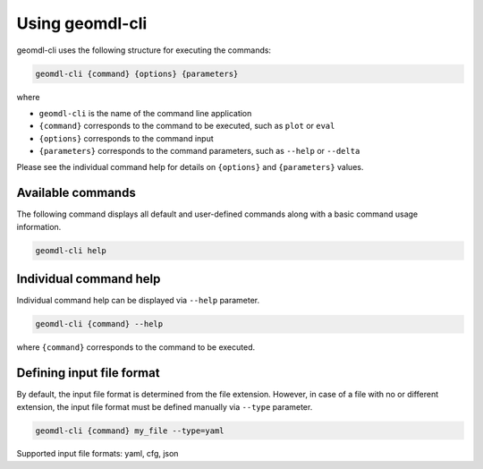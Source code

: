 Using geomdl-cli
^^^^^^^^^^^^^^^^

geomdl-cli uses the following structure for executing the commands:

.. code-block:: console

    geomdl-cli {command} {options} {parameters}

where

* ``geomdl-cli`` is the name of the command line application
* ``{command}`` corresponds to the command to be executed, such as ``plot`` or ``eval``
* ``{options}`` corresponds to the command input
* ``{parameters}`` corresponds to the command parameters, such as ``--help`` or ``--delta``

Please see the individual command help for details on ``{options}`` and ``{parameters}`` values.

Available commands
==================

The following command displays all default and user-defined commands along with a basic command usage information.

.. code-block:: console

    geomdl-cli help

Individual command help
=======================

Individual command help can be displayed via ``--help`` parameter.

.. code-block:: console

    geomdl-cli {command} --help

where ``{command}`` corresponds to the command to be executed.

Defining input file format
==========================

By default, the input file format is determined from the file extension. However, in case of a file with no or different
extension, the input file format must be defined manually via ``--type`` parameter.

.. code-block:: console

    geomdl-cli {command} my_file --type=yaml

Supported input file formats: yaml, cfg, json

